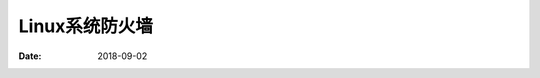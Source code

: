 =========================================
Linux系统防火墙
=========================================

:Date: 2018-09-02

.. contents::


